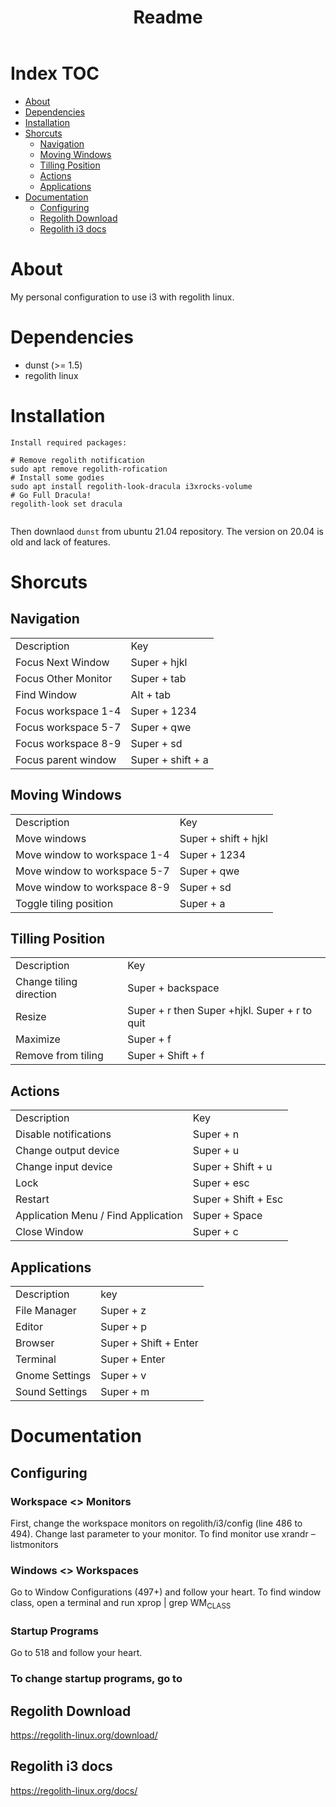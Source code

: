 #+TITLE: Readme

* Index :TOC:
- [[#about][About]]
- [[#dependencies][Dependencies]]
- [[#installation][Installation]]
- [[#shorcuts][Shorcuts]]
  - [[#navigation][Navigation]]
  - [[#moving-windows][Moving Windows]]
  - [[#tilling-position][Tilling Position]]
  - [[#actions][Actions]]
  - [[#applications][Applications]]
- [[#documentation][Documentation]]
  - [[#configuring][Configuring]]
  - [[#regolith-download][Regolith Download]]
  - [[#regolith-i3-docs][Regolith i3 docs]]

* About
 My personal configuration to use i3 with regolith linux.

[[file:print.png]]

* Dependencies
- dunst (>= 1.5)
- regolith linux

* Installation

#+begin_src shell
Install required packages:

# Remove regolith notification
sudo apt remove regolith-rofication
# Install some godies
sudo apt install regolith-look-dracula i3xrocks-volume
# Go Full Dracula!
regolith-look set dracula

#+end_src


Then downlaod =dunst= from ubuntu 21.04 repository.  The version on 20.04 is old and lack of features.

* Shorcuts
** Navigation
| Description         | Key               |
| Focus Next Window   | Super + hjkl      |
| Focus Other Monitor | Super + tab       |
| Find Window         | Alt + tab         |
| Focus workspace 1-4 | Super + 1234      |
| Focus workspace 5-7 | Super + qwe       |
| Focus workspace 8-9 | Super + sd        |
| Focus parent window | Super + shift + a |

** Moving Windows
| Description                  | Key                  |
| Move windows                 | Super + shift + hjkl |
| Move window to workspace 1-4 | Super + 1234         |
| Move window to workspace 5-7 | Super + qwe          |
| Move window to workspace 8-9 | Super + sd           |
| Toggle tiling position       | Super + a            |

** Tilling Position
| Description             | Key                                            |
| Change tiling direction | Super + backspace                              |
| Resize                  | Super + r then Super +hjkl.  Super + r to quit |
| Maximize                | Super + f                                      |
| Remove from tiling      | Super + Shift + f                              |

** Actions
| Description                         | Key                 |
| Disable notifications               | Super + n           |
| Change output device                | Super + u           |
| Change input device                 | Super + Shift + u   |
| Lock                                | Super + esc         |
| Restart                             | Super + Shift + Esc |
| Application Menu / Find Application | Super + Space       |
| Close Window                        | Super + c           |

** Applications
| Description    | key                   |
| File Manager   | Super + z             |
| Editor         | Super + p             |
| Browser        | Super + Shift + Enter |
| Terminal       | Super + Enter         |
| Gnome Settings | Super + v             |
| Sound Settings | Super + m             |

* Documentation
** Configuring
*** Workspace <> Monitors
First, change the workspace monitors on regolith/i3/config (line 486 to 494).  Change last parameter to your monitor.  To find monitor use xrandr --listmonitors

*** Windows <> Workspaces
Go to Window Configurations (497+) and follow your heart.  To find window class, open a terminal and run xprop | grep WM_CLASS

*** Startup Programs
Go to 518 and follow your heart.

*** To change startup programs, go to

** Regolith Download
https://regolith-linux.org/download/

** Regolith i3 docs
https://regolith-linux.org/docs/
